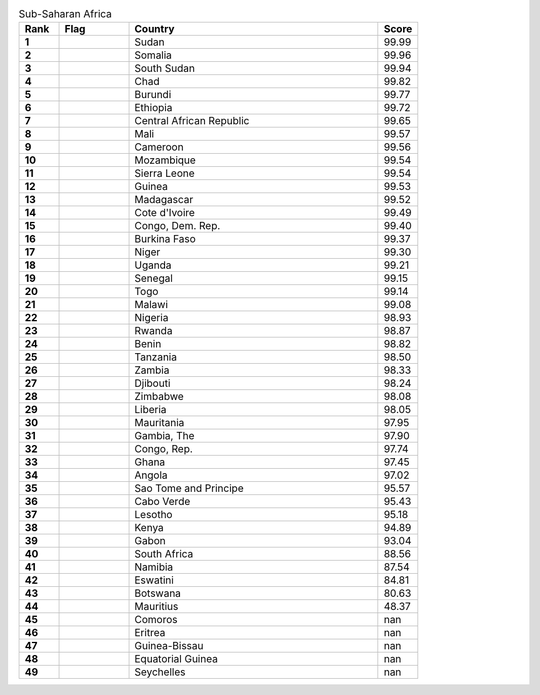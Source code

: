 .. list-table:: Sub-Saharan Africa
   :widths: 4 7 25 4
   :header-rows: 1
   :stub-columns: 1

   * - Rank
     - Flag
     - Country
     - Score
   * - 1
     - .. figure:: /flags/tn_sd-flag.gif
          :height: 50px
          :width: 50px
     - Sudan
     - 99.99
   * - 2
     - .. figure:: /flags/tn_so-flag.gif
          :height: 50px
          :width: 50px
     - Somalia
     - 99.96
   * - 3
     - .. figure:: /flags/tn_ss-flag.gif
          :height: 50px
          :width: 50px
     - South Sudan
     - 99.94
   * - 4
     - .. figure:: /flags/tn_td-flag.gif
          :height: 50px
          :width: 50px
     - Chad
     - 99.82
   * - 5
     - .. figure:: /flags/tn_bi-flag.gif
          :height: 50px
          :width: 50px
     - Burundi
     - 99.77
   * - 6
     - .. figure:: /flags/tn_et-flag.gif
          :height: 50px
          :width: 50px
     - Ethiopia
     - 99.72
   * - 7
     - .. figure:: /flags/tn_cf-flag.gif
          :height: 50px
          :width: 50px
     - Central African Republic
     - 99.65
   * - 8
     - .. figure:: /flags/tn_ml-flag.gif
          :height: 50px
          :width: 50px
     - Mali
     - 99.57
   * - 9
     - .. figure:: /flags/tn_cm-flag.gif
          :height: 50px
          :width: 50px
     - Cameroon
     - 99.56
   * - 10
     - .. figure:: /flags/tn_mz-flag.gif
          :height: 50px
          :width: 50px
     - Mozambique
     - 99.54
   * - 11
     - .. figure:: /flags/tn_sl-flag.gif
          :height: 50px
          :width: 50px
     - Sierra Leone
     - 99.54
   * - 12
     - .. figure:: /flags/tn_gn-flag.gif
          :height: 50px
          :width: 50px
     - Guinea
     - 99.53
   * - 13
     - .. figure:: /flags/tn_mg-flag.gif
          :height: 50px
          :width: 50px
     - Madagascar
     - 99.52
   * - 14
     - .. figure:: /flags/tn_ci-flag.gif
          :height: 50px
          :width: 50px
     - Cote d'Ivoire
     - 99.49
   * - 15
     - .. figure:: /flags/tn_cd-flag.gif
          :height: 50px
          :width: 50px
     - Congo, Dem. Rep.
     - 99.40
   * - 16
     - .. figure:: /flags/tn_bf-flag.gif
          :height: 50px
          :width: 50px
     - Burkina Faso
     - 99.37
   * - 17
     - .. figure:: /flags/tn_ne-flag.gif
          :height: 50px
          :width: 50px
     - Niger
     - 99.30
   * - 18
     - .. figure:: /flags/tn_ug-flag.gif
          :height: 50px
          :width: 50px
     - Uganda
     - 99.21
   * - 19
     - .. figure:: /flags/tn_sn-flag.gif
          :height: 50px
          :width: 50px
     - Senegal
     - 99.15
   * - 20
     - .. figure:: /flags/tn_tg-flag.gif
          :height: 50px
          :width: 50px
     - Togo
     - 99.14
   * - 21
     - .. figure:: /flags/tn_mw-flag.gif
          :height: 50px
          :width: 50px
     - Malawi
     - 99.08
   * - 22
     - .. figure:: /flags/tn_ng-flag.gif
          :height: 50px
          :width: 50px
     - Nigeria
     - 98.93
   * - 23
     - .. figure:: /flags/tn_rw-flag.gif
          :height: 50px
          :width: 50px
     - Rwanda
     - 98.87
   * - 24
     - .. figure:: /flags/tn_bj-flag.gif
          :height: 50px
          :width: 50px
     - Benin
     - 98.82
   * - 25
     - .. figure:: /flags/tn_tz-flag.gif
          :height: 50px
          :width: 50px
     - Tanzania
     - 98.50
   * - 26
     - .. figure:: /flags/tn_zm-flag.gif
          :height: 50px
          :width: 50px
     - Zambia
     - 98.33
   * - 27
     - .. figure:: /flags/tn_dj-flag.gif
          :height: 50px
          :width: 50px
     - Djibouti
     - 98.24
   * - 28
     - .. figure:: /flags/tn_zw-flag.gif
          :height: 50px
          :width: 50px
     - Zimbabwe
     - 98.08
   * - 29
     - .. figure:: /flags/tn_lr-flag.gif
          :height: 50px
          :width: 50px
     - Liberia
     - 98.05
   * - 30
     - .. figure:: /flags/tn_mr-flag.gif
          :height: 50px
          :width: 50px
     - Mauritania
     - 97.95
   * - 31
     - .. figure:: /flags/tn_gm-flag.gif
          :height: 50px
          :width: 50px
     - Gambia, The
     - 97.90
   * - 32
     - .. figure:: /flags/tn_cg-flag.gif
          :height: 50px
          :width: 50px
     - Congo, Rep.
     - 97.74
   * - 33
     - .. figure:: /flags/tn_gh-flag.gif
          :height: 50px
          :width: 50px
     - Ghana
     - 97.45
   * - 34
     - .. figure:: /flags/tn_ao-flag.gif
          :height: 50px
          :width: 50px
     - Angola
     - 97.02
   * - 35
     - .. figure:: /flags/tn_st-flag.gif
          :height: 50px
          :width: 50px
     - Sao Tome and Principe
     - 95.57
   * - 36
     - .. figure:: /flags/tn_cv-flag.gif
          :height: 50px
          :width: 50px
     - Cabo Verde
     - 95.43
   * - 37
     - .. figure:: /flags/tn_ls-flag.gif
          :height: 50px
          :width: 50px
     - Lesotho
     - 95.18
   * - 38
     - .. figure:: /flags/tn_ke-flag.gif
          :height: 50px
          :width: 50px
     - Kenya
     - 94.89
   * - 39
     - .. figure:: /flags/tn_ga-flag.gif
          :height: 50px
          :width: 50px
     - Gabon
     - 93.04
   * - 40
     - .. figure:: /flags/tn_za-flag.gif
          :height: 50px
          :width: 50px
     - South Africa
     - 88.56
   * - 41
     - .. figure:: /flags/tn_na-flag.gif
          :height: 50px
          :width: 50px
     - Namibia
     - 87.54
   * - 42
     - .. figure:: /flags/tn_sz-flag.gif
          :height: 50px
          :width: 50px
     - Eswatini
     - 84.81
   * - 43
     - .. figure:: /flags/tn_bw-flag.gif
          :height: 50px
          :width: 50px
     - Botswana
     - 80.63
   * - 44
     - .. figure:: /flags/tn_mu-flag.gif
          :height: 50px
          :width: 50px
     - Mauritius
     - 48.37
   * - 45
     - .. figure:: /flags/tn_km-flag.gif
          :height: 50px
          :width: 50px
     - Comoros
     - nan
   * - 46
     - .. figure:: /flags/tn_er-flag.gif
          :height: 50px
          :width: 50px
     - Eritrea
     - nan
   * - 47
     - .. figure:: /flags/tn_gw-flag.gif
          :height: 50px
          :width: 50px
     - Guinea-Bissau
     - nan
   * - 48
     - .. figure:: /flags/tn_gq-flag.gif
          :height: 50px
          :width: 50px
     - Equatorial Guinea
     - nan
   * - 49
     - .. figure:: /flags/tn_sc-flag.gif
          :height: 50px
          :width: 50px
     - Seychelles
     - nan
